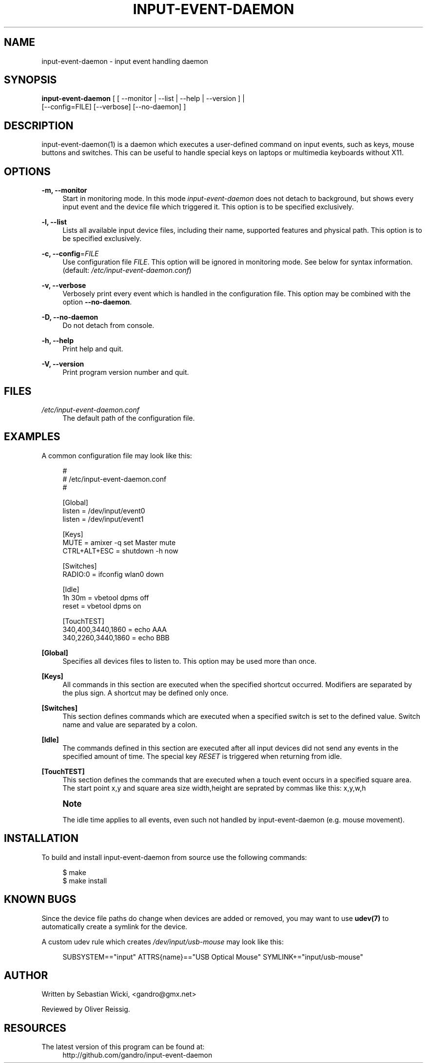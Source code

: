 '\" t
.\"     Title: input-event-daemon
.\"    Author: [see the "AUTHOR" section]
.\" Generator: DocBook XSL Stylesheets v1.79.1 <http://docbook.sf.net/>
.\"      Date: 10/08/2019
.\"    Manual: \ \&
.\"    Source: \ \&
.\"  Language: English
.\"
.TH "INPUT\-EVENT\-DAEMON" "8" "10/08/2019" "\ \&" "\ \&"
.\" -----------------------------------------------------------------
.\" * Define some portability stuff
.\" -----------------------------------------------------------------
.\" ~~~~~~~~~~~~~~~~~~~~~~~~~~~~~~~~~~~~~~~~~~~~~~~~~~~~~~~~~~~~~~~~~
.\" http://bugs.debian.org/507673
.\" http://lists.gnu.org/archive/html/groff/2009-02/msg00013.html
.\" ~~~~~~~~~~~~~~~~~~~~~~~~~~~~~~~~~~~~~~~~~~~~~~~~~~~~~~~~~~~~~~~~~
.ie \n(.g .ds Aq \(aq
.el       .ds Aq '
.\" -----------------------------------------------------------------
.\" * set default formatting
.\" -----------------------------------------------------------------
.\" disable hyphenation
.nh
.\" disable justification (adjust text to left margin only)
.ad l
.\" -----------------------------------------------------------------
.\" * MAIN CONTENT STARTS HERE *
.\" -----------------------------------------------------------------
.SH "NAME"
input-event-daemon \- input event handling daemon
.SH "SYNOPSIS"
.sp
.nf
\fBinput\-event\-daemon\fR [ [ \-\-monitor | \-\-list | \-\-help | \-\-version ] |
                     [\-\-config=FILE] [\-\-verbose] [\-\-no\-daemon] ]
.fi
.SH "DESCRIPTION"
.sp
input\-event\-daemon(1) is a daemon which executes a user\-defined command on input events, such as keys, mouse buttons and switches\&. This can be useful to handle special keys on laptops or multimedia keyboards without X11\&.
.SH "OPTIONS"
.PP
\fB\-m, \-\-monitor\fR
.RS 4
Start in monitoring mode\&. In this mode
\fIinput\-event\-daemon\fR
does not detach to background, but shows every input event and the device file which triggered it\&. This option is to be specified exclusively\&.
.RE
.PP
\fB\-l, \-\-list\fR
.RS 4
Lists all available input device files, including their name, supported features and physical path\&. This option is to be specified exclusively\&.
.RE
.PP
\fB\-c, \-\-config\fR=\fIFILE\fR
.RS 4
Use configuration file
\fIFILE\fR\&. This option will be ignored in monitoring mode\&. See below for syntax information\&. (default:
\fI/etc/input\-event\-daemon\&.conf\fR)
.RE
.PP
\fB\-v, \-\-verbose\fR
.RS 4
Verbosely print every event which is handled in the configuration file\&. This option may be combined with the option
\fB\-\-no\-daemon\fR\&.
.RE
.PP
\fB\-D, \-\-no\-daemon\fR
.RS 4
Do not detach from console\&.
.RE
.PP
\fB\-h, \-\-help\fR
.RS 4
Print help and quit\&.
.RE
.PP
\fB\-V, \-\-version\fR
.RS 4
Print program version number and quit\&.
.RE
.SH "FILES"
.PP
\fI/etc/input\-event\-daemon\&.conf\fR
.RS 4
The default path of the configuration file\&.
.RE
.SH "EXAMPLES"
.sp
A common configuration file may look like this:
.sp
.if n \{\
.RS 4
.\}
.nf
#
# /etc/input\-event\-daemon\&.conf
#

[Global]
listen = /dev/input/event0
listen = /dev/input/event1

[Keys]
MUTE         = amixer \-q set Master mute
CTRL+ALT+ESC = shutdown \-h now

[Switches]
RADIO:0 = ifconfig wlan0 down

[Idle]
1h 30m = vbetool dpms off
reset  = vbetool dpms on

[TouchTEST]
340,400,3440,1860 = echo AAA
340,2260,3440,1860 = echo BBB
.fi
.if n \{\
.RE
.\}
.PP
\fB[Global]\fR
.RS 4
Specifies all devices files to listen to\&. This option may be used more than once\&.
.RE
.PP
\fB[Keys]\fR
.RS 4
All commands in this section are executed when the specified shortcut occurred\&. Modifiers are separated by the plus sign\&. A shortcut may be defined only once\&.
.RE
.PP
\fB[Switches]\fR
.RS 4
This section defines commands which are executed when a specified switch is set to the defined value\&. Switch name and value are separated by a colon\&.
.RE
.PP
\fB[Idle]\fR
.RS 4
The commands defined in this section are executed after all input devices did not send any events in the specified amount of time\&. The special key
\fIRESET\fR
is triggered when returning from idle\&.
.RE
.PP
\fB[TouchTEST]\fR
.RS 4
This section defines the commands that are executed when a touch event occurs in a specified square area\&. The start point x,y and square area size width,height are seprated by commas like this: x,y,w,h
.RE
.if n \{\
.sp
.\}
.RS 4
.it 1 an-trap
.nr an-no-space-flag 1
.nr an-break-flag 1
.br
.ps +1
\fBNote\fR
.ps -1
.br
.sp
The idle time applies to all events, even such not handled by input\-event\-daemon (e\&.g\&. mouse movement)\&.
.sp .5v
.RE
.SH "INSTALLATION"
.sp
To build and install input\-event\-daemon from source use the following commands:
.sp
.if n \{\
.RS 4
.\}
.nf
$ make
$ make install
.fi
.if n \{\
.RE
.\}
.SH "KNOWN BUGS"
.sp
Since the device file paths do change when devices are added or removed, you may want to use \fBudev(7)\fR to automatically create a symlink for the device\&.
.sp
A custom udev rule which creates \fI/dev/input/usb\-mouse\fR may look like this:
.sp
.if n \{\
.RS 4
.\}
.nf
SUBSYSTEM=="input" ATTRS{name}=="USB Optical Mouse" SYMLINK+="input/usb\-mouse"
.fi
.if n \{\
.RE
.\}
.SH "AUTHOR"
.sp
Written by Sebastian Wicki, <gandro@gmx\&.net>
.sp
Reviewed by Oliver Reissig\&.
.SH "RESOURCES"
.PP
The latest version of this program can be found at:
.RS 4
http://github\&.com/gandro/input\-event\-daemon
.RE
